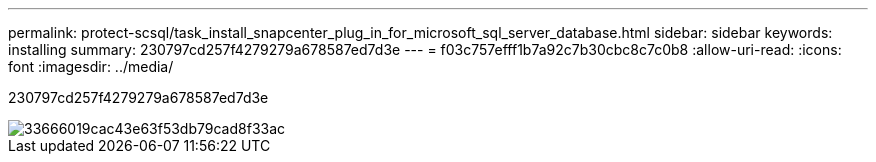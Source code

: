 ---
permalink: protect-scsql/task_install_snapcenter_plug_in_for_microsoft_sql_server_database.html 
sidebar: sidebar 
keywords: installing 
summary: 230797cd257f4279279a678587ed7d3e 
---
= f03c757efff1b7a92c7b30cbc8c7c0b8
:allow-uri-read: 
:icons: font
:imagesdir: ../media/


[role="lead"]
230797cd257f4279279a678587ed7d3e

image::../media/scsql_install_configure_workflow.gif[33666019cac43e63f53db79cad8f33ac]
